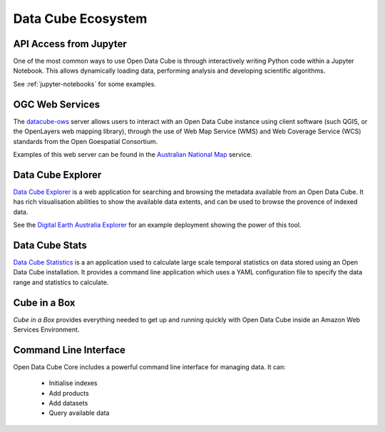 
.. _datacube-ecosystem:

Data Cube Ecosystem
===================

API Access from Jupyter
-----------------------
One of the most common ways to use Open Data Cube is through interactively
writing Python code within a Jupyter Notebook. This allows dynamically loading
data, performing analysis and developing scientific algorithms.

See :ref:`jupyter-notebooks` for some examples.


OGC Web Services
----------------

The datacube-ows_ server allows users to interact with
an Open Data Cube instance using client software (such QGIS, or the OpenLayers web mapping library), 
through the use of Web Map Service (WMS) and Web Coverage Service (WCS) standards from the Open Goespatial Consortium.


.. _datacube-ows: https://github.com/opendatacube/datacube-ows

Examples of this web server can be found in the `Australian National Map`_ service.

.. _`Australian National Map`: https://nationalmap.gov.au/#share=s-jfEZEOkxRXgNsAsHEC6xBddeS1b


Data Cube Explorer
------------------

`Data Cube Explorer`_ is a web application for searching and browsing the metadata
available from an Open Data Cube. It has rich visualisation abilities to show the
available data extents, and can be used to browse the provence of indexed data.

See the `Digital Earth Australia Explorer`_ for an example deployment showing the power of this tool.

.. _`Data Cube Explorer`: https://github.com/opendatacube/datacube-explorer
.. _`Digital Earth Australia Explorer`: https://explorer.sandbox.dea.ga.gov.au


Data Cube Stats
---------------

`Data Cube Statistics`_ is a an application used to calculate large scale temporal statistics on data stored using an Open
Data Cube installation. It provides a command line application which uses a YAML configuration file to specify the
data range and statistics to calculate.

.. _`Data Cube Statistics`: https://github.com/opendatacube/datacube-stats



Cube in a Box
-------------

`Cube in a Box`  provides everything needed to get up and running quickly with Open Data Cube inside
an Amazon Web Services Environment.

.. _`Cube in a Box`: https://github.com/opendatacube/cube-in-a-box


Command Line Interface
----------------------

Open Data Cube Core includes a powerful command line interface for managing data. It can:

 * Initialise indexes
 * Add products
 * Add datasets
 * Query available data
